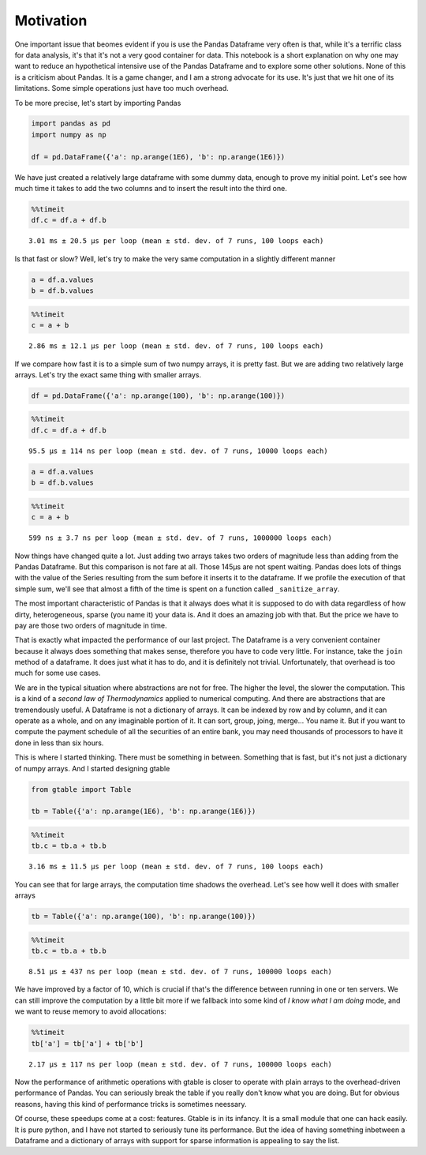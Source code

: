 Motivation
==========

One important issue that beomes evident if you is use the Pandas
Dataframe very often is that, while it's a terrific class for data
analysis, it's that it's not a very good container for data. This
notebook is a short explanation on why one may want to reduce an
hypothetical intensive use of the Pandas Dataframe and to explore some
other solutions. None of this is a criticism about Pandas. It is a game
changer, and I am a strong advocate for its use. It's just that we hit
one of its limitations. Some simple operations just have too much
overhead.

To be more precise, let's start by importing Pandas

.. code:: python

    import pandas as pd
    import numpy as np
    
    df = pd.DataFrame({'a': np.arange(1E6), 'b': np.arange(1E6)})

We have just created a relatively large dataframe with some dummy data,
enough to prove my initial point. Let's see how much time it takes to
add the two columns and to insert the result into the third one.

.. code:: python

    %%timeit
    df.c = df.a + df.b


.. parsed-literal::

    3.01 ms ± 20.5 µs per loop (mean ± std. dev. of 7 runs, 100 loops each)


Is that fast or slow? Well, let's try to make the very same computation
in a slightly different manner

.. code:: python

    a = df.a.values
    b = df.b.values

.. code:: python

    %%timeit
    c = a + b


.. parsed-literal::

    2.86 ms ± 12.1 µs per loop (mean ± std. dev. of 7 runs, 100 loops each)


If we compare how fast it is to a simple sum of two numpy arrays, it is
pretty fast. But we are adding two relatively large arrays. Let's try
the exact same thing with smaller arrays.

.. code:: python

    df = pd.DataFrame({'a': np.arange(100), 'b': np.arange(100)})

.. code:: python

    %%timeit
    df.c = df.a + df.b


.. parsed-literal::

    95.5 µs ± 114 ns per loop (mean ± std. dev. of 7 runs, 10000 loops each)


.. code:: python

    a = df.a.values
    b = df.b.values

.. code:: python

    %%timeit
    c = a + b


.. parsed-literal::

    599 ns ± 3.7 ns per loop (mean ± std. dev. of 7 runs, 1000000 loops each)


Now things have changed quite a lot. Just adding two arrays takes two
orders of magnitude less than adding from the Pandas Dataframe. But this
comparison is not fare at all. Those 145µs are not spent waiting. Pandas
does lots of things with the value of the Series resulting from the sum
before it inserts it to the dataframe. If we profile the execution of
that simple sum, we'll see that almost a fifth of the time is spent on a
function called ``_sanitize_array``.


.. image:: _static/snakeviz_add.png



The most important characteristic of Pandas is that it always does what
it is supposed to do with data regardless of how dirty, heterogeneous,
sparse (you name it) your data is. And it does an amazing job with that.
But the price we have to pay are those two orders of magnitude in time.

That is exactly what impacted the performance of our last project. The
Dataframe is a very convenient container because it always does
something that makes sense, therefore you have to code very little. For
instance, take the ``join`` method of a dataframe. It does just what it
has to do, and it is definitely not trivial. Unfortunately, that
overhead is too much for some use cases.

We are in the typical situation where abstractions are not for free. The
higher the level, the slower the computation. This is a kind of a
*second law of Thermodynamics* applied to numerical computing. And there
are abstractions that are tremendously useful. A Dataframe is
not a dictionary of arrays. It can be indexed by row and by column, and
it can operate as a whole, and on any imaginable portion of it. It can
sort, group, joing, merge... You name it. But if you want to compute the
payment schedule of all the securities of an entire bank, you may need
thousands of processors to have it done in less than six hours.

This is where I started thinking. There must be something in between.
Something that is fast, but it's not just a dictionary of numpy arrays.
And I started designing gtable

.. code:: python

    from gtable import Table
    
    tb = Table({'a': np.arange(1E6), 'b': np.arange(1E6)})

.. code:: python

    %%timeit
    tb.c = tb.a + tb.b


.. parsed-literal::

    3.16 ms ± 11.5 µs per loop (mean ± std. dev. of 7 runs, 100 loops each)


You can see that for large arrays, the computation time shadows the
overhead. Let's see how well it does with smaller arrays

.. code:: python

    tb = Table({'a': np.arange(100), 'b': np.arange(100)})

.. code:: python

    %%timeit
    tb.c = tb.a + tb.b


.. parsed-literal::

    8.51 µs ± 437 ns per loop (mean ± std. dev. of 7 runs, 100000 loops each)


We have improved by a factor of 10, which is crucial if that's the
difference between running in one or ten servers. We can still improve
the computation by a little bit more if we fallback into some kind of *I
know what I am doing* mode, and we want to reuse memory to avoid
allocations:

.. code:: python

    %%timeit
    tb['a'] = tb['a'] + tb['b']


.. parsed-literal::

    2.17 µs ± 117 ns per loop (mean ± std. dev. of 7 runs, 100000 loops each)


Now the performance of arithmetic operations with gtable is closer to
operate with plain arrays to the overhead-driven performance of Pandas.
You can seriously break the table if you really don't know what you are
doing. But for obvious reasons, having this kind of performance tricks
is sometimes neessary.

Of course, these speedups come at a cost: features. Gtable is in its
infancy. It is a small module that one can hack easily. It is
pure python, and I have not started to seriously tune its performance.
But the idea of having something inbetween a Dataframe and a dictionary
of arrays with support for sparse information is appealing to say the
list.

